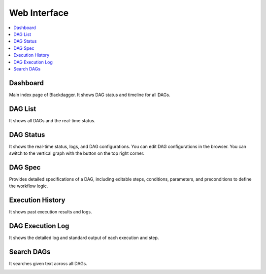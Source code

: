 Web Interface
=============

.. contents::
    :local:

Dashboard
---------

Main index page of Blackdagger. It shows DAG status and timeline for all DAGs.

.. image:: _static/dashboard.png
   :alt: Dashboard


DAG List
--------

It shows all DAGs and the real-time status.

.. image:: _static/ui-dags.png
   :alt: DAGs List


DAG Status
----------

It shows the real-time status, logs, and DAG configurations. You can edit DAG configurations in the browser.
You can switch to the vertical graph with the button on the top right corner.

.. image:: _static/ui-status.png
   :alt: DAG Status


DAG Spec
--------

Provides detailed specifications of a DAG, including editable steps, conditions, parameters, and preconditions to define the workflow logic.

.. image:: _static/ui-spec.png
   :alt: DAG Spec


Execution History
-----------------

It shows past execution results and logs.

.. image:: _static/ui-history.png
   :alt: Execution History


DAG Execution Log
-----------------

It shows the detailed log and standard output of each execution and step.

.. image:: _static/ui-logoutput.png
   :alt: DAG Execution Log


Search DAGs
-----------

It searches given text across all DAGs.

.. image:: _static/ui-search.png
   :alt: Search DAGs
